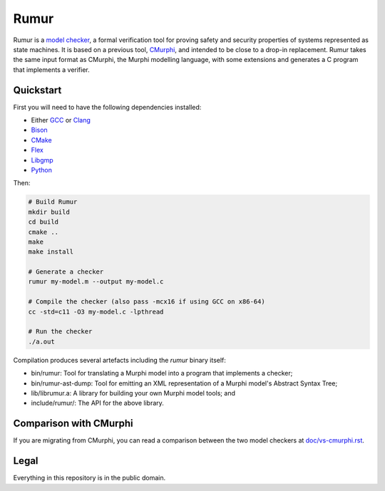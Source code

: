 Rumur
=====
Rumur is a `model checker`_, a formal verification tool for proving safety and
security properties of systems represented as state machines. It is based on a
previous tool, CMurphi_, and intended to be close to a drop-in replacement.
Rumur takes the same input format as CMurphi, the Murphi modelling language,
with some extensions and generates a C program that implements a verifier.

Quickstart
----------
First you will need to have the following dependencies installed:

* Either GCC_ or Clang_
* Bison_
* CMake_
* Flex_
* Libgmp_
* Python_

Then:

.. code-block:: sh

    # Build Rumur
    mkdir build
    cd build
    cmake ..
    make
    make install

    # Generate a checker
    rumur my-model.m --output my-model.c

    # Compile the checker (also pass -mcx16 if using GCC on x86-64)
    cc -std=c11 -O3 my-model.c -lpthread

    # Run the checker
    ./a.out

Compilation produces several artefacts including the `rumur` binary itself:

* bin/rumur: Tool for translating a Murphi model into a program that implements
  a checker;
* bin/rumur-ast-dump: Tool for emitting an XML representation of a Murphi
  model's Abstract Syntax Tree;
* lib/librumur.a: A library for building your own Murphi model tools; and
* include/rumur/: The API for the above library.

Comparison with CMurphi
-----------------------
If you are migrating from CMurphi, you can read a comparison between the two
model checkers at `doc/vs-cmurphi.rst`_.

.. _doc/vs-cmurphi.rst: doc/vs-cmurphi.rst

Legal
-----
Everything in this repository is in the public domain.

.. _Bison: https://www.gnu.org/software/bison/
.. _CMake: https://cmake.org/
.. _CMurphi: http://mclab.di.uniroma1.it/site/index.php/software/18-cmurphi
.. _Clang: https://clang.llvm.org/
.. _Flex: https://github.com/westes/flex
.. _GCC: https://gcc.gnu.org/
.. _Libgmp: https://gmplib.org/
.. _`model checker`: https://en.wikipedia.org/wiki/Model_checking
.. _Python: https://www.python.org/
